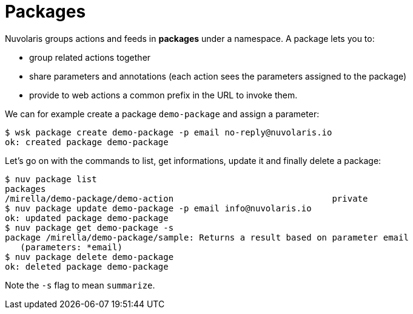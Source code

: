 =  Packages

Nuvolaris groups actions and feeds in  *packages*  under a namespace.  A package lets you to:

* group related actions together
* share parameters and annotations (each action sees the parameters assigned to the package) 
* provide to web actions a common prefix in the URL to invoke them.

We can for example create a package `demo-package` and assign a parameter:

----
$ wsk package create demo-package -p email no-reply@nuvolaris.io
ok: created package demo-package
----

Let's go on with the commands to list, get informations, update it and finally delete a package:

----
$ nuv package list
packages
/mirella/demo-package/demo-action                               private
$ nuv package update demo-package -p email info@nuvolaris.io
ok: updated package demo-package
$ nuv package get demo-package -s                     
package /mirella/demo-package/sample: Returns a result based on parameter email
   (parameters: *email)
$ nuv package delete demo-package
ok: deleted package demo-package
----

Note the `-s` flag to mean `summarize`.
